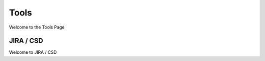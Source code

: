 Tools 
===============================

Welcome to the Tools Page 

JIRA / CSD
^^^^^^^^^^

Welcome to JIRA / CSD





